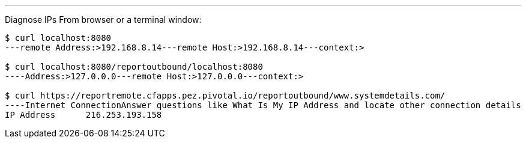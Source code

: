 ---

Diagnose IPs From browser or a  terminal window:
----
$ curl localhost:8080
---remote Address:>192.168.8.14---remote Host:>192.168.8.14---context:>

$ curl localhost:8080/reportoutbound/localhost:8080
----Address:>127.0.0.0---remote Host:>127.0.0.0---context:>

$ curl https://reportremote.cfapps.pez.pivotal.io/reportoutbound/www.systemdetails.com/
----Internet ConnectionAnswer questions like What Is My IP Address and locate other connection details
IP Address	216.253.193.158


